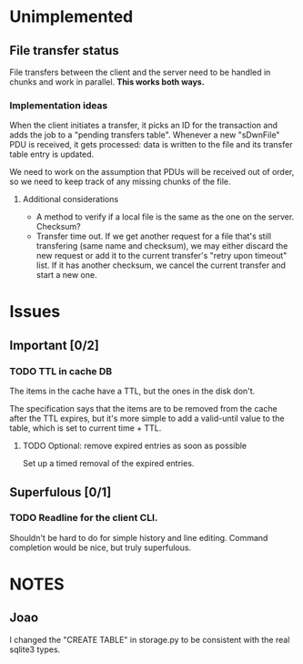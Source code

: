 * Unimplemented

** File transfer status
   File transfers between the client and the server need to be handled
   in chunks and work in parallel. *This works both ways.*
   
*** Implementation ideas
    When the client initiates a transfer, it picks an ID for the
    transaction and adds the job to a "pending transfers
    table". Whenever a new "sDwnFile" PDU is received, it gets
    processed: data is written to the file and its transfer table
    entry is updated.

    We need to work on the assumption that PDUs will be received out
    of order, so we need to keep track of any missing chunks of the
    file.

**** Additional considerations
     - A method to verify if a local file is the same as the one on
       the server. Checksum?
     - Transfer time out. If we get another request for a file that's
       still transfering (same name and checksum), we may either discard the new request or add
       it to the current transfer's "retry upon timeout" list.
       If it has another checksum, we cancel the current transfer and
       start a new one.
      

* Issues

** Important [0/2]

*** TODO TTL in cache DB
    The items in the cache have a TTL, but the ones in the disk don't.

    The specification says that the items are to be removed from the
    cache after the TTL expires, but it's more simple to add a
    valid-until value to the table, which is set to current time +
    TTL.

**** TODO Optional: remove expired entries as soon as possible
     Set up a timed removal of the expired entries.


** Superfulous [0/1]
*** TODO Readline for the client CLI.
    Shouldn't be hard to do for simple history and line editing.
    Command completion would be nice, but truly superfulous.


* NOTES
** Joao
I changed the "CREATE TABLE" in storage.py to be consistent with the
real sqlite3 types.

